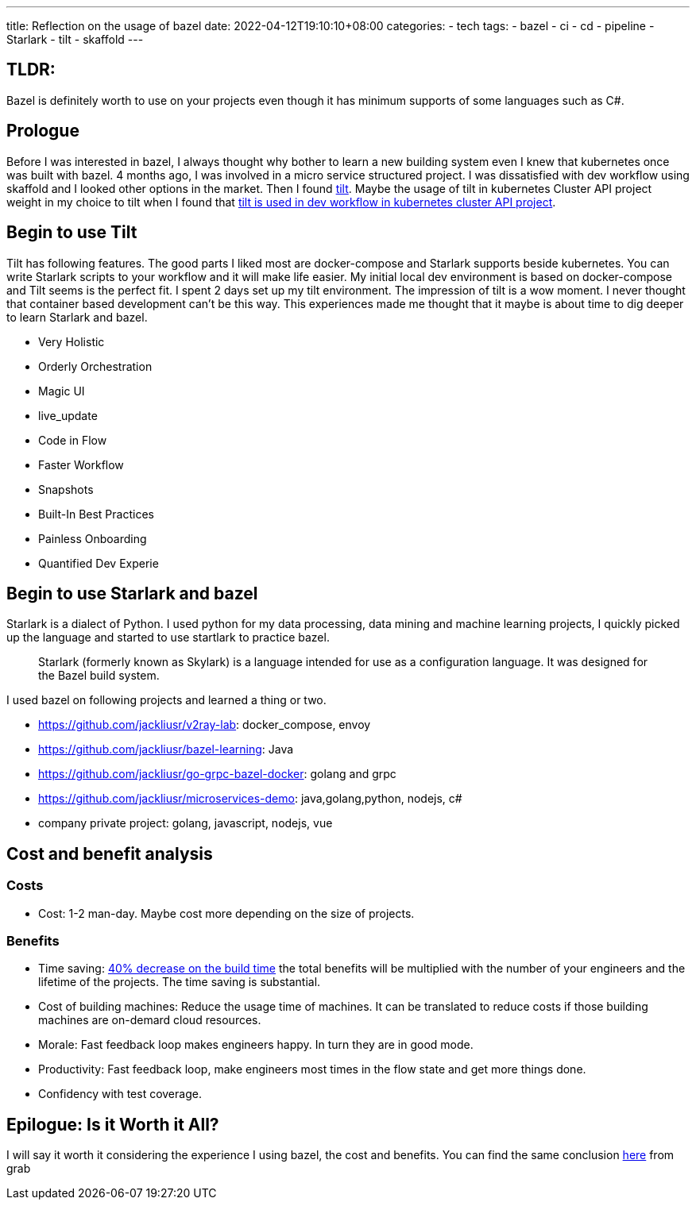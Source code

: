 ---
title: Reflection on the usage of bazel
date: 2022-04-12T19:10:10+08:00
categories:
- tech
tags:
- bazel
- ci
- cd
- pipeline
- Starlark
- tilt
- skaffold
---

== TLDR: 

Bazel is definitely worth to use on your projects even though it has minimum supports of some languages such as C#.

== Prologue

Before I was interested in bazel, I always thought why bother to learn a new building system even I knew that kubernetes once was built with bazel. 4 months ago, I was involved in a micro service structured project. I was dissatisfied with dev workflow using skaffold and I looked other options in the market.  Then I found https://tilt.dev[tilt]. Maybe the usage of tilt in kubernetes Cluster API project weight in my choice to tilt when I found that https://cluster-api.sigs.k8s.io/developer/tilt.html[tilt is used in dev workflow in kubernetes cluster API project]. 

== Begin to use Tilt

Tilt has following features. The good parts I liked most are  docker-compose and Starlark supports beside kubernetes. You can write Starlark scripts to your workflow and it will make life easier. My initial local dev environment is based on docker-compose and Tilt seems is the perfect fit. I spent 2 days set up my tilt environment. The impression of tilt is a wow moment. I never thought that container based development can't be this way. This experiences made me thought that it maybe is about time to dig deeper to learn Starlark and bazel.

* Very Holistic
* Orderly Orchestration
* Magic UI
* live_update
* Code in Flow
* Faster Workflow
* Snapshots
* Built-In Best Practices
* Painless Onboarding
* Quantified Dev Experie

== Begin to use Starlark and bazel

Starlark is a dialect of Python. I used python for my data processing, data mining and machine learning projects, I  quickly picked up the language and started to use startlark to practice bazel.

[quote]
Starlark (formerly known as Skylark) is a language intended for use as a configuration language. It was designed for the Bazel build system.

I used bazel on following projects and learned a thing or two.

* https://github.com/jackliusr/v2ray-lab:    docker_compose, envoy
* https://github.com/jackliusr/bazel-learning:   Java
* https://github.com/jackliusr/go-grpc-bazel-docker:     golang and grpc
* https://github.com/jackliusr/microservices-demo:       java,golang,python, nodejs, c#
* company private project:  golang, javascript, nodejs, vue

== Cost and benefit analysis

=== Costs

* Cost: 1-2 man-day. Maybe cost more depending on the size of projects.

=== Benefits

* Time saving: https://engineering.grab.com/how-grab-is-blazing-through-the-super-app-bazel-migration[40% decrease on the build time] the total benefits will be multiplied with the number of your engineers and the lifetime of the projects. The time saving is substantial.
* Cost of building machines: Reduce the usage time of machines. It can be translated to reduce costs if those building machines are on-demard cloud resources.
* Morale: Fast feedback loop makes engineers happy. In turn they are in good mode.
* Productivity: Fast feedback loop, make engineers most times in the flow state and get more things done.
* Confidency with test coverage.

== Epilogue: Is it Worth it All?

I will say it worth it considering the experience I using bazel, the cost and benefits. You can find the same conclusion https://engineering.grab.com/how-grab-is-blazing-through-the-super-app-bazel-migration#is-it-worth-it-all[here] from grab
